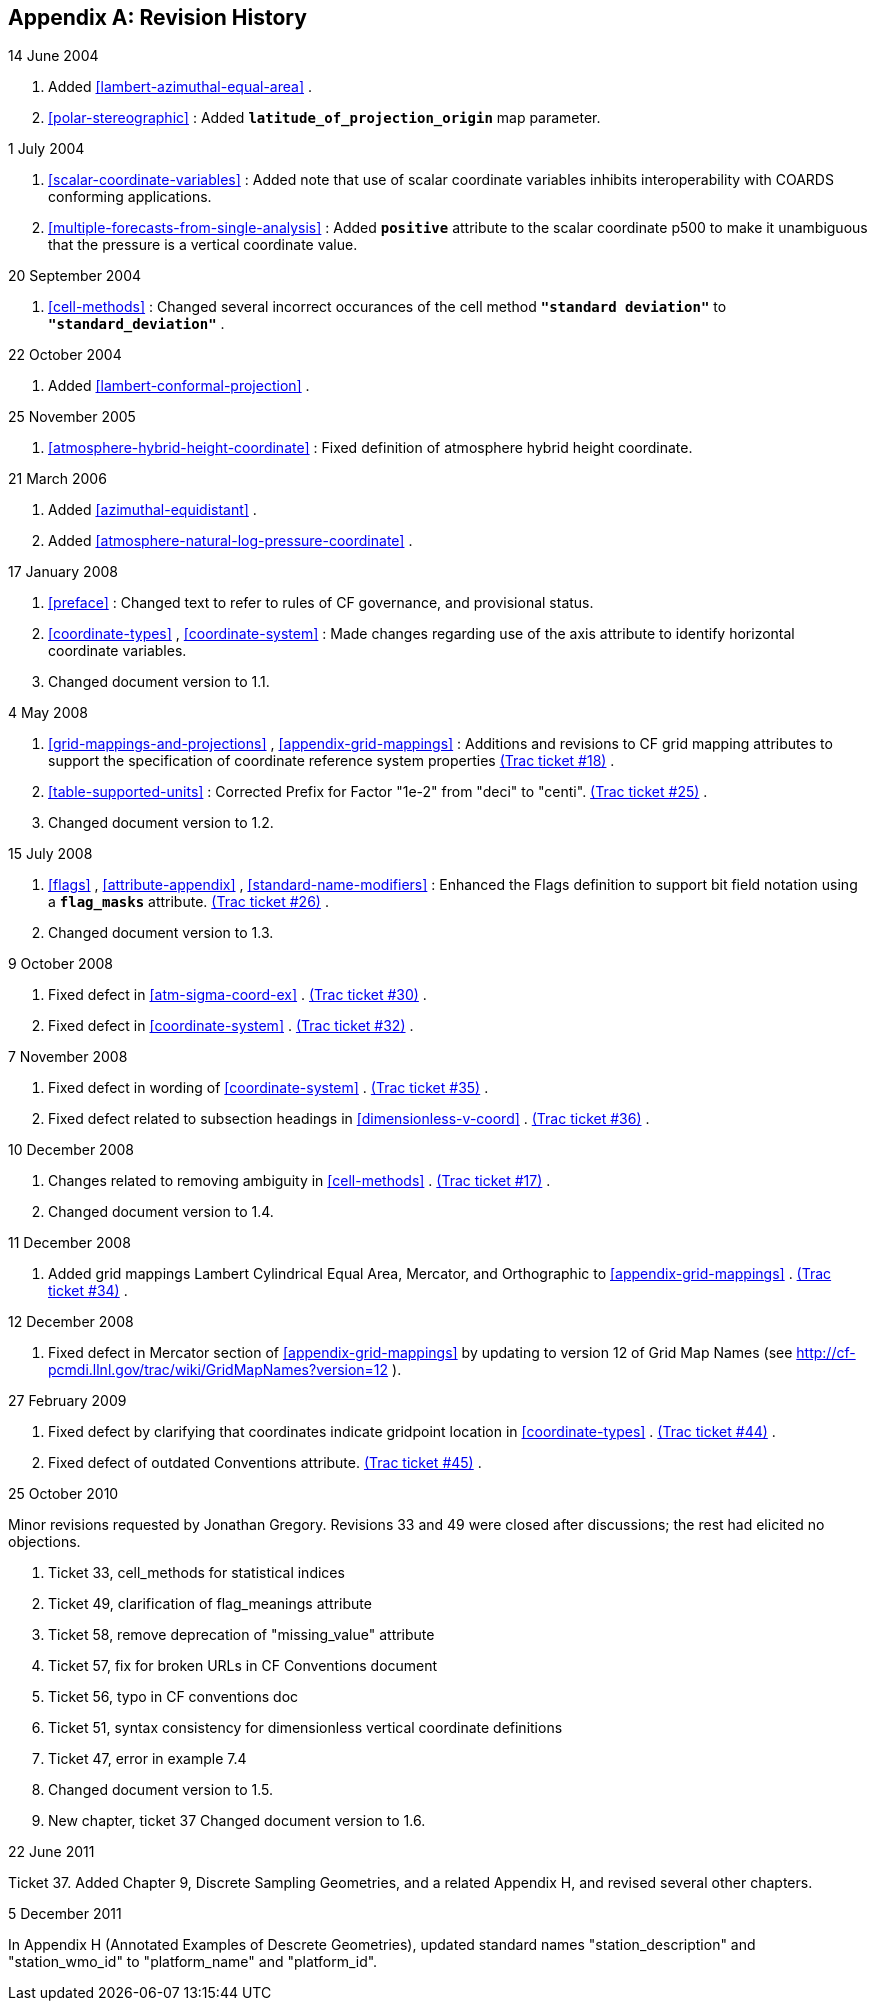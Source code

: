 
[[revhistory, Appendix G, Revision History]]

[appendix]
== Revision History

.14 June 2004
--
 
. Added <<lambert-azimuthal-equal-area>> .


. <<polar-stereographic>> : Added **`latitude_of_projection_origin`** map parameter.


--
.1 July 2004
--
 
. <<scalar-coordinate-variables>> : Added note that use of scalar coordinate variables inhibits interoperability with COARDS conforming applications.


. <<multiple-forecasts-from-single-analysis>> : Added **`positive`** attribute to the scalar coordinate p500 to make it unambiguous that the pressure is a vertical coordinate value.


--
.20 September 2004
--
 
. <<cell-methods>> : Changed several incorrect occurances of the cell method **`"standard deviation"`** to **`"standard_deviation"`** .


--
.22 October 2004
--
 
. Added <<lambert-conformal-projection>> .


--
.25 November 2005
--
 
. <<atmosphere-hybrid-height-coordinate>> : Fixed definition of atmosphere hybrid height coordinate.


--
.21 March 2006
--
 
. Added <<azimuthal-equidistant>> .


. Added <<atmosphere-natural-log-pressure-coordinate>> .


--
.17 January 2008
--
 
. <<preface>> : Changed text to refer to rules of CF governance, and provisional status.


. <<coordinate-types>> , <<coordinate-system>> : Made changes regarding use of the axis attribute to identify horizontal coordinate variables.


. Changed document version to 1.1.


--
.4 May 2008
--
 
. <<grid-mappings-and-projections>> , <<appendix-grid-mappings>> : Additions and revisions to CF grid mapping attributes to support the specification of coordinate reference system properties link:$$http://cf-pcmdi.llnl.gov/trac/ticket/18$$[(Trac ticket #18)] .


. <<table-supported-units>> : Corrected Prefix for Factor "1e-2" from "deci" to "centi". link:$$http://cf-pcmdi.llnl.gov/trac/ticket/25$$[(Trac ticket #25)] .


. Changed document version to 1.2.


--
.15 July 2008
--
 
. <<flags>> , <<attribute-appendix>> , <<standard-name-modifiers>> : Enhanced the Flags definition to support bit field notation using a **`flag_masks`** attribute. link:$$http://cf-pcmdi.llnl.gov/trac/ticket/26$$[(Trac ticket #26)] .


. Changed document version to 1.3.


--
.9 October 2008
--
 
. Fixed defect in <<atm-sigma-coord-ex>> . link:$$http://cf-pcmdi.llnl.gov/trac/ticket/30$$[(Trac ticket #30)] .


. Fixed defect in <<coordinate-system>> . link:$$http://cf-pcmdi.llnl.gov/trac/ticket/32$$[(Trac ticket #32)] .


--
.7 November 2008
--
 
. Fixed defect in wording of <<coordinate-system>> . link:$$http://cf-pcmdi.llnl.gov/trac/ticket/35$$[(Trac ticket #35)] .


. Fixed defect related to subsection headings in <<dimensionless-v-coord>> . link:$$http://cf-pcmdi.llnl.gov/trac/ticket/36$$[(Trac ticket #36)] .


--
.10 December 2008
--
 
. Changes related to removing ambiguity in <<cell-methods>> . link:$$http://cf-pcmdi.llnl.gov/trac/ticket/17$$[(Trac ticket #17)] .


. Changed document version to 1.4.


--
.11 December 2008
--
 
. Added grid mappings Lambert Cylindrical Equal Area, Mercator, and Orthographic to <<appendix-grid-mappings>> . link:$$http://cf-pcmdi.llnl.gov/trac/ticket/34$$[(Trac ticket #34)] .


--
.12 December 2008
--
 
. Fixed defect in Mercator section of <<appendix-grid-mappings>> by updating to version 12 of Grid Map Names (see link:$$http://cf-pcmdi.llnl.gov/trac/wiki/GridMapNames?version=12$$[] ).


--
.27 February 2009
--
 
. Fixed defect by clarifying that coordinates indicate gridpoint location in <<coordinate-types>> . link:$$http://cf-pcmdi.llnl.gov/trac/ticket/44$$[(Trac ticket #44)] .


. Fixed defect of outdated Conventions attribute. link:$$http://cf-pcmdi.llnl.gov/trac/ticket/45$$[(Trac ticket #45)] .


--
.25 October 2010
--
Minor revisions requested by Jonathan Gregory.
Revisions 33 and 49 were closed after discussions; the rest had elicited no objections.
 
. Ticket 33, cell_methods for statistical indices


. Ticket 49, clarification of flag_meanings attribute


. Ticket 58, remove deprecation of "missing_value" attribute


. Ticket 57, fix for broken URLs in CF Conventions document


. Ticket 56, typo in CF conventions doc


. Ticket 51, syntax consistency for dimensionless vertical coordinate definitions


. Ticket 47, error in example 7.4


. Changed document version to 1.5.


. New chapter, ticket 37 Changed document version to 1.6.


--
.22 June 2011
--
Ticket 37. Added Chapter 9, Discrete Sampling Geometries, and a related Appendix H, and revised several other chapters.
--
.5 December 2011
--
In Appendix H (Annotated Examples of Descrete Geometries), updated standard names "station_description" and "station_wmo_id" to "platform_name" and "platform_id".
--
